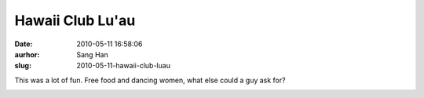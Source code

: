 Hawaii Club Lu'au
#################
:date: 2010-05-11 16:58:06
:aurhor: Sang Han
:slug: 2010-05-11-hawaii-club-luau

This was a lot of fun. Free food and dancing women, what else could a
guy ask for?

|image0|

|image1|

|image2|

|image3|

|image4|

|image5|

|image6|

|image7|

.. |image0| image:: {filename}/img/tumblr/20100501-_MG_5054.jpg
.. |image1| image:: {filename}/img/tumblr/20100501-_MG_5141.jpg
.. |image2| image:: {filename}/img/tumblr/20100501-_MG_5160.jpg
.. |image3| image:: {filename}/img/tumblr/20100501-_MG_5226.jpg
.. |image4| image:: {filename}/img/tumblr/20100501-_MG_5347.jpg
.. |image5| image:: {filename}/img/tumblr/20100501-_MG_5408.jpg
.. |image6| image:: {filename}/img/tumblr/20100501-_MG_5438.jpg
.. |image7| image:: {filename}/img/tumblr/20100501-_MG_5443.jpg

